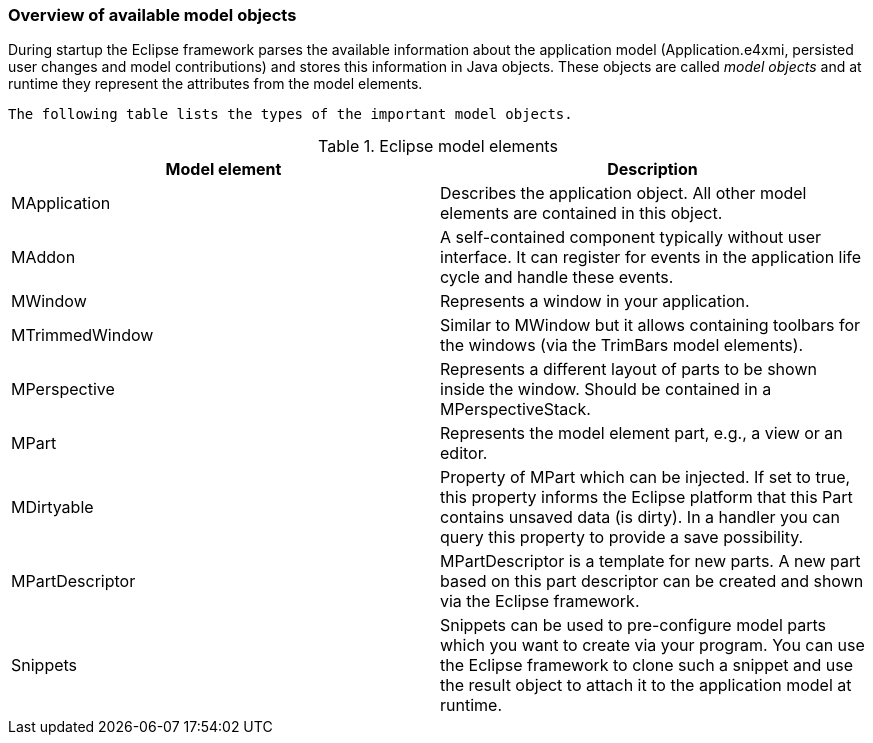 === Overview of available model objects
		
During startup the Eclipse framework parses the available information about the application model (Application.e4xmi, persisted user changes and model contributions) and stores this information in Java objects.
These objects are called _model objects_ and at runtime they represent the attributes from the model elements.

 The following table lists the types of the important model objects.

.Eclipse model elements
|===
|Model element |Description

|MApplication
|Describes the application object. All other model elements are contained in this object.

|MAddon
|A self-contained component typically without user interface.
It can register for events in the application life cycle and handle these events.

|MWindow
|Represents a window in your application.

|MTrimmedWindow
|Similar to MWindow but it allows containing toolbars for the windows (via the TrimBars model elements).

|MPerspective
|Represents a different layout of parts to be shown inside the window. Should be contained in a MPerspectiveStack.

|MPart
|Represents the model element part, e.g., a view or an editor.

|MDirtyable
|Property of MPart which can be injected. If set to true, this property informs the Eclipse platform that this Part contains unsaved data (is dirty).
In a handler you can query this property to provide a save possibility.

|MPartDescriptor
|MPartDescriptor is a template for new parts.
A new part based on this part descriptor can be created and shown via the Eclipse framework.

|Snippets
|Snippets can be used to pre-configure model parts which you want to create via your program.
You can use the Eclipse framework to clone such a snippet and use the result object to attach it to the application model at runtime.
|===
